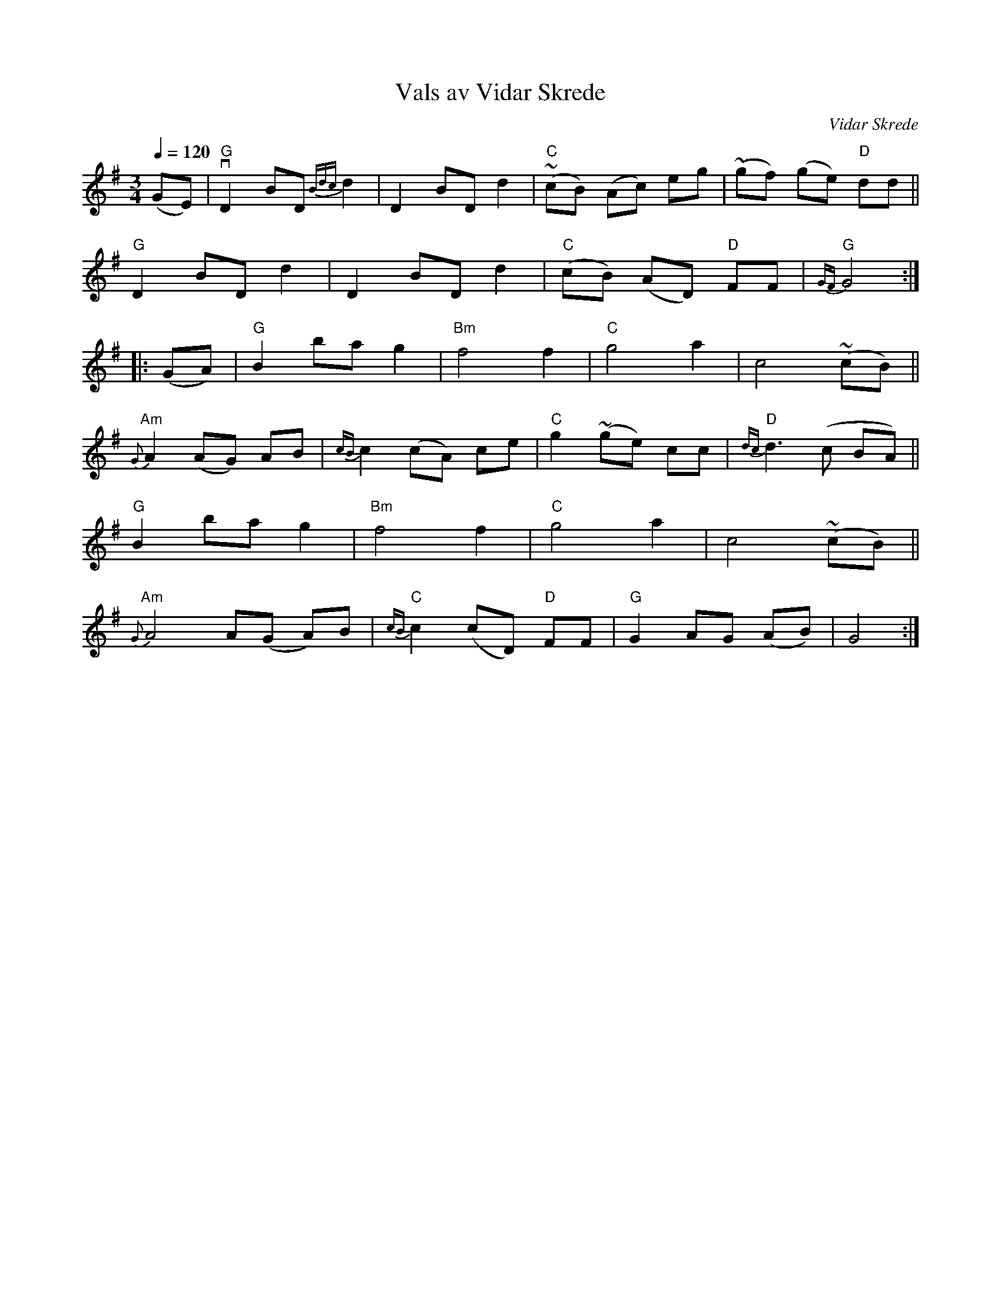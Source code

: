 X: 1
T: Vals av Vidar Skrede
C: Vidar Skrede
R: waltz
S: Fiddle Hell Online 2021-04-15
Z: 2021 John Chambers <jc:trillian.mit.edu>
N: The drone notes have been omitted.
Q: 1/4=120
M: 3/4
L: 1/8
K: G
(GE) |\
"G"vD2 BD {Bdc}d2 | D2 BD d2 | "C"(~cB) (Ac) eg | (~gf) (ge) "D"dd ||
"G"D2 BD d2 | D2 BD d2 | ("C"cB) (AD) "D"FF | "G"{GF}G4 :|
|: (GA) |\
"G"B2 ba g2 | "Bm"f4 f2 | "C"g4 a2 | c4 (~cB) ||
"Am"{G}A2 (AG) AB | {cB}c2 (cA) ce | "C"g2 (~ge) cc | "D"{dc}d3 (c BA) ||
"G"B2 ba g2 | "Bm"f4 f2 | "C"g4 a2 | c4 (~cB) ||
"Am"{G}A4 A(G A)B | "C"{cB}c2 (cD) "D"FF | "G"G2 AG (AB) | G4 :|
